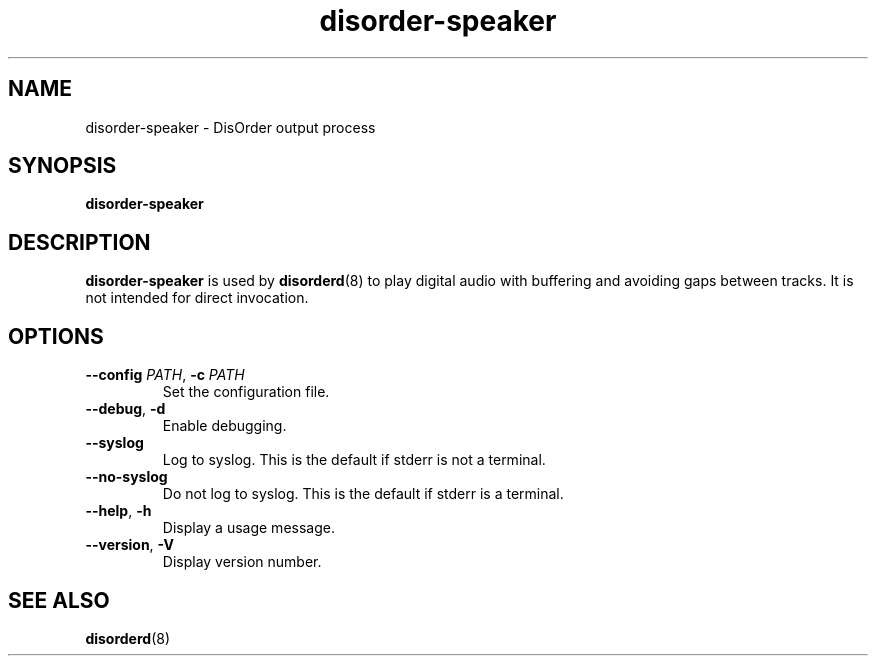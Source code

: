 .\"
.\" Copyright (C) 2007, 2008 Richard Kettlewell
.\"
.\" This program is free software; you can redistribute it and/or modify
.\" it under the terms of the GNU General Public License as published by
.\" the Free Software Foundation; either version 2 of the License, or
.\" (at your option) any later version.
.\"
.\" This program is distributed in the hope that it will be useful, but
.\" WITHOUT ANY WARRANTY; without even the implied warranty of
.\" MERCHANTABILITY or FITNESS FOR A PARTICULAR PURPOSE.  See the GNU
.\" General Public License for more details.
.\"
.\" You should have received a copy of the GNU General Public License
.\" along with this program; if not, write to the Free Software
.\" Foundation, Inc., 59 Temple Place, Suite 330, Boston, MA 02111-1307
.\" USA
.\"
.TH disorder-speaker 8
.SH NAME
disorder-speaker \- DisOrder output process
.SH SYNOPSIS
.B disorder-speaker
.SH DESCRIPTION
.B disorder-speaker
is used by
.BR disorderd (8)
to play digital audio with buffering and avoiding gaps between
tracks.
It is not intended for direct invocation.
.SH OPTIONS
.TP
.B \-\-config \fIPATH\fR, \fB\-c \fIPATH
Set the configuration file.
.TP
.B \-\-debug\fR, \fB\-d
Enable debugging.
.TP
.B \-\-syslog
Log to syslog.
This is the default if stderr is not a terminal.
.TP
.B \-\-no-syslog
Do not log to syslog.
This is the default if stderr is a terminal.
.TP
.B \-\-help\fR, \fB\-h
Display a usage message.
.TP
.B \-\-version\fR, \fB\-V
Display version number.
.SH "SEE ALSO"
.BR disorderd (8)
